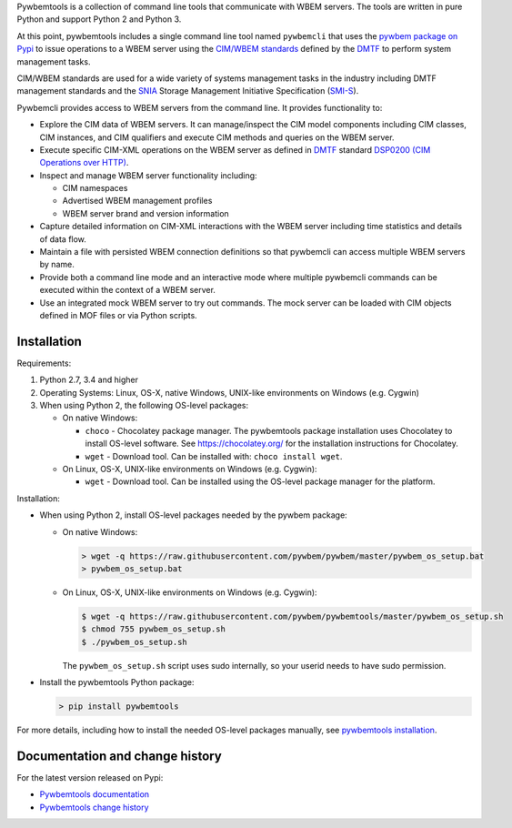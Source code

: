.. # README file for Pypi

Pywbemtools is a collection of command line tools that communicate with WBEM
servers. The tools are written in pure Python and support Python 2 and Python
3.

At this point, pywbemtools includes a single command line tool named
``pywbemcli`` that uses the `pywbem package on Pypi`_ to issue operations to a
WBEM server using the `CIM/WBEM standards`_ defined by the `DMTF`_ to perform
system management tasks.

CIM/WBEM standards are used for a wide variety of systems management tasks
in the industry including DMTF management standards and the `SNIA`_
Storage Management Initiative Specification (`SMI-S`_).

Pywbemcli provides access to WBEM servers from the command line.
It provides functionality to:

* Explore the CIM data of WBEM servers. It can manage/inspect the CIM model
  components including CIM classes, CIM instances, and CIM qualifiers and
  execute CIM methods and queries on the WBEM server.

* Execute specific CIM-XML operations on the WBEM server as defined in `DMTF`_
  standard `DSP0200 (CIM Operations over HTTP)`_.

* Inspect and manage WBEM server functionality including:

  * CIM namespaces
  * Advertised WBEM management profiles
  * WBEM server brand and version information

* Capture detailed information on CIM-XML interactions with the WBEM server
  including time statistics and details of data flow.

* Maintain a file with persisted WBEM connection definitions so that pywbemcli
  can access multiple WBEM servers by name.

* Provide both a command line mode and an interactive mode where multiple
  pywbemcli commands can be executed within the context of a WBEM server.

* Use an integrated mock WBEM server to try out commands. The mock server
  can be loaded with CIM objects defined in MOF files or via Python scripts.


Installation
------------

Requirements:

1. Python 2.7, 3.4 and higher

2. Operating Systems: Linux, OS-X, native Windows, UNIX-like environments on
   Windows (e.g. Cygwin)

3. When using Python 2, the following OS-level packages:

   * On native Windows:

     - ``choco`` - Chocolatey package manager. The pywbemtools package installation
       uses Chocolatey to install OS-level software. See https://chocolatey.org/
       for the installation instructions for Chocolatey.

     - ``wget`` - Download tool. Can be installed with: ``choco install wget``.

   * On Linux, OS-X, UNIX-like environments on Windows (e.g. Cygwin):

     - ``wget`` - Download tool. Can be installed using the OS-level package
       manager for the platform.

Installation:

* When using Python 2, install OS-level packages needed by the pywbem package:

  - On native Windows:

    .. code-block:: bash

        > wget -q https://raw.githubusercontent.com/pywbem/pywbem/master/pywbem_os_setup.bat
        > pywbem_os_setup.bat

  - On Linux, OS-X, UNIX-like environments on Windows (e.g. Cygwin):

    .. code-block:: bash

        $ wget -q https://raw.githubusercontent.com/pywbem/pywbemtools/master/pywbem_os_setup.sh
        $ chmod 755 pywbem_os_setup.sh
        $ ./pywbem_os_setup.sh

    The ``pywbem_os_setup.sh`` script uses sudo internally, so your userid
    needs to have sudo permission.

* Install the pywbemtools Python package:

  .. code-block:: bash

      > pip install pywbemtools

For more details, including how to install the needed OS-level packages
manually, see `pywbemtools installation`_.


Documentation and change history
--------------------------------

For the latest version released on Pypi:

* `Pywbemtools documentation`_
* `Pywbemtools change history`_


.. _pywbemtools documentation: https://pywbemtools.readthedocs.io/en/stable/
.. _pywbemtools installation: https://pywbemtools.readthedocs.io/en/stable/introduction.html#installation
.. _pywbemtools contributions: https://pywbemtools.readthedocs.io/en/stable/development.html#contributing
.. _pywbemtools change history: https://pywbemtools.readthedocs.io/en/stable/changes.html
.. _pywbemtools issue tracker: https://github.com/pywbem/pywbemtools/issues
.. _pywbem package on Pypi: https://pypi.org/project/pywbem/
.. _DMTF: https://www.dmtf.org/
.. _CIM/WBEM standards: https://www.dmtf.org/standards/wbem/
.. _DSP0200 (CIM Operations over HTTP): https://www.dmtf.org/sites/default/files/standards/documents/DSP0200_1.4.0.pdf
.. _SNIA: https://www.snia.org/
.. _SMI-S: https://www.snia.org/forums/smi/tech_programs/smis_home
.. _Apache 2.0 License: https://github.com/pywbem/pywbemtools/tree/master/LICENSE.txt
